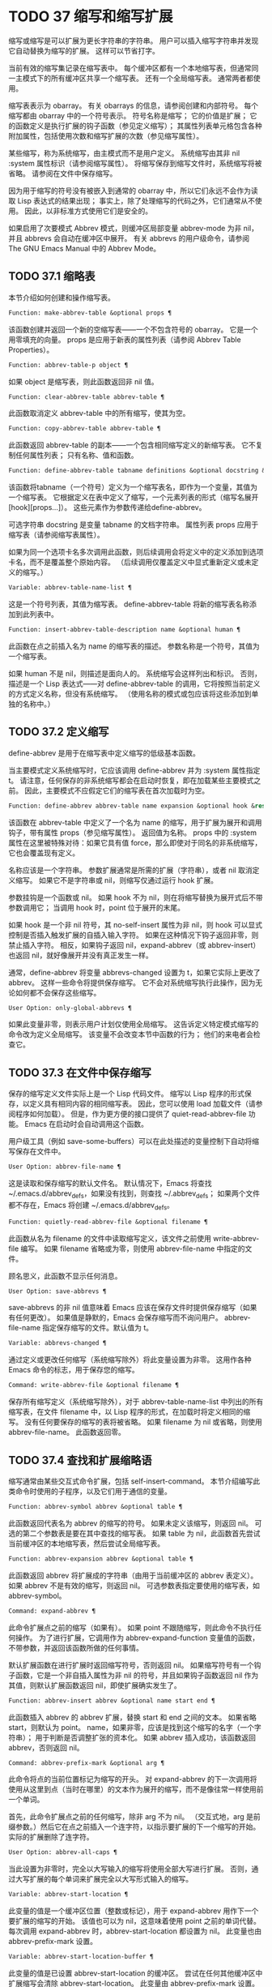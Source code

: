* TODO 37 缩写和缩写扩展

缩写或缩写是可以扩展为更长字符串的字符串。  用户可以插入缩写字符串并发现它自动替换为缩写的扩展。  这样可以节省打字。

当前有效的缩写集记录在缩写表中。  每个缓冲区都有一个本地缩写表，但通常同一主模式下的所有缓冲区共享一个缩写表。  还有一个全局缩写表。  通常两者都使用。

缩写表表示为 obarray。  有关 obarrays 的信息，请参阅创建和内部符号。  每个缩写都由 obarray 中的一个符号表示。  符号名称是缩写；  它的价值是扩展；  它的函数定义是执行扩展的钩子函数（参见定义缩写）；  其属性列表单元格包含各种附加属性，包括使用次数和缩写扩展的次数（参见缩写属性）。

某些缩写，称为系统缩写，由主模式而不是用户定义。  系统缩写由其非 nil :system 属性标识（请参阅缩写属性）。  将缩写保存到缩写文件时，系统缩写将被省略。  请参阅在文件中保存缩写。

因为用于缩写的符号没有被嵌入到通常的 obarray 中，所以它们永远不会作为读取 Lisp 表达式的结果出现；  事实上，除了处理缩写的代码之外，它们通常从不使用。  因此，以非标准方式使用它们是安全的。

如果启用了次要模式 Abbrev 模式，则缓冲区局部变量 abbrev-mode 为非 nil，并且 abbrevs 会自动在缓冲区中展开。  有关 abbrevs 的用户级命令，请参阅 The GNU Emacs Manual 中的 Abbrev Mode。

** TODO 37.1 缩略表

本节介绍如何创建和操作缩写表。

#+begin_src emacs-lisp
  Function: make-abbrev-table &optional props ¶
#+end_src

    该函数创建并返回一个新的空缩写表——一个不包含符号的 obarray。  它是一个用零填充的向量。  props 是应用于新表的属性列表（请参阅 Abbrev Table Properties）。

#+begin_src emacs-lisp
  Function: abbrev-table-p object ¶
#+end_src

    如果 object 是缩写表，则此函数返回非 nil 值。

#+begin_src emacs-lisp
  Function: clear-abbrev-table abbrev-table ¶
#+end_src

    此函数取消定义 abbrev-table 中的所有缩写，使其为空。

#+begin_src emacs-lisp
  Function: copy-abbrev-table abbrev-table ¶
#+end_src

    此函数返回 abbrev-table 的副本——一个包含相同缩写定义的新缩写表。  它不复制任何属性列表；  只有名称、值和函数。

#+begin_src emacs-lisp
  Function: define-abbrev-table tabname definitions &optional docstring &rest props ¶
#+end_src

    该函数将tabname（一个符号）定义为一个缩写表名，即作为一个变量，其值为一个缩写表。  它根据定义在表中定义了缩写，一个元素列表的形式（缩写名展开[hook][props...]）。  这些元素作为参数传递给define-abbrev。

    可选字符串 docstring 是变量 tabname 的文档字符串。  属性列表 props 应用于缩写表（请参阅缩写表属性）。

    如果为同一个选项卡名多次调用此函数，则后续调用会将定义中的定义添加到选项卡名，而不是覆盖整个原始内容。  （后续调用仅覆盖定义中显式重新定义或未定义的缩写。）

#+begin_src emacs-lisp
  Variable: abbrev-table-name-list ¶
#+end_src

    这是一个符号列表，其值为缩写表。  define-abbrev-table 将新的缩写表名称添加到此列表中。

#+begin_src emacs-lisp
  Function: insert-abbrev-table-description name &optional human ¶
#+end_src

    此函数在点之前插入名为 name 的缩写表的描述。  参数名称是一个符号，其值为一个缩写表。

    如果 human 不是 nil，则描述是面向人的。  系统缩写会这样列出和标识。  否则，描述是一个 Lisp 表达式——对 define-abbrev-table 的调用，它将按照当前定义的方式定义名称，但没有系统缩写。  （使用名称的模式或包应该将这些添加到单独的名称中。）

** TODO 37.2 定义缩写

define-abbrev 是用于在缩写表中定义缩写的低级基本函数。

当主要模式定义系统缩写时，它应该调用 define-abbrev 并为 :system 属性指定 t。  请注意，任何保存的非系统缩写都会在启动时恢复，即在加载某些主要模式之前。  因此，主要模式不应假定它们的缩写表在首次加载时为空。

#+begin_src emacs-lisp
  Function: define-abbrev abbrev-table name expansion &optional hook &rest props ¶
#+end_src

    该函数在 abbrev-table 中定义了一个名为 name 的缩写，用于扩展为展开和调用钩子，带有属性 props（参见缩写属性）。  返回值为名称。  props 中的 :system 属性在这里被特殊对待：如果它具有值 force，那么即使对于同名的非系统缩写，它也会覆盖现有定义。

    名称应该是一个字符串。  参数扩展通常是所需的扩展（字符串），或者 nil 取消定义缩写。  如果它不是字符串或 nil，则缩写仅通过运行 hook 扩展。

    参数挂钩是一个函数或 nil。  如果 hook 不为 nil，则在将缩写替换为展开式后不带参数调用它；  当调用 hook 时，point 位于展开的末尾。

    如果 hook 是一个非 nil 符号，其 no-self-insert 属性为非 nil，则 hook 可以显式控制是否插入触发扩展的自插入输入字符。  如果在这种情况下钩子返回非零，则禁止插入字符。  相反，如果钩子返回 nil，expand-abbrev（或 abbrev-insert）也返回 nil，就好像展开并没有真正发生一样。

    通常，define-abbrev 将变量 abbrevs-changed 设置为 t，如果它实际上更改了 abbrev。  这样一些命令将提供保存缩写。  它不会对系统缩写执行此操作，因为无论如何都不会保存这些缩写。

#+begin_src emacs-lisp
  User Option: only-global-abbrevs ¶
#+end_src

    如果此变量非零，则表示用户计划仅使用全局缩写。  这告诉定义特定模式缩写的命令改为定义全局缩写。  该变量不会改变本节中函数的行为；  他们的来电者会检查它。

** TODO 37.3 在文件中保存缩写

保存的缩写定义文件实际上是一个 Lisp 代码文件。  缩写以 Lisp 程序的形式保存，以定义具有相同内容的相同缩写表。  因此，您可以使用 load 加载文件（请参阅程序如何加载）。  但是，作为更方便的接口提供了 quiet-read-abbrev-file 功能。  Emacs 在启动时会自动调用这个函数。

用户级工具（例如 save-some-buffers）可以在此处描述的变量控制下自动将缩写保存在文件中。

#+begin_src emacs-lisp
  User Option: abbrev-file-name ¶
#+end_src

    这是读取和保存缩写的默认文件名。  默认情况下，Emacs 将查找 ~/.emacs.d/abbrev_defs，如果没有找到，则查找 ~/.abbrev_defs；  如果两个文件都不存在，Emacs 将创建 ~/.emacs.d/abbrev_defs。

#+begin_src emacs-lisp
  Function: quietly-read-abbrev-file &optional filename ¶
#+end_src

    此函数从名为 filename 的文件中读取缩写定义，该文件之前使用 write-abbrev-file 编写。  如果 filename 省略或为零，则使用 abbrev-file-name 中指定的文件。

    顾名思义，此函数不显示任何消息。

#+begin_src emacs-lisp
  User Option: save-abbrevs ¶
#+end_src

    save-abbrevs 的非 nil 值意味着 Emacs 应该在保存文件时提供保存缩写（如果有任何更改）。  如果值是静默的，Emacs 会保存缩写而不询问用户。  abbrev-file-name 指定保存缩写的文件。默认值为 t。

#+begin_src emacs-lisp
  Variable: abbrevs-changed ¶
#+end_src

    通过定义或更改任何缩写（系统缩写除外）将此变量设置为非零。  这用作各种 Emacs 命令的标志，用于保存您的缩写。

#+begin_src emacs-lisp
  Command: write-abbrev-file &optional filename ¶
#+end_src

    保存所有缩写定义（系统缩写除外），对于 abbrev-table-name-list 中列出的所有缩写表，在文件 filename 中，以 Lisp 程序的形式，在加载时将定义相同的缩写。  没有任何要保存的缩写的表将被省略。  如果 filename 为 nil 或省略，则使用 abbrev-file-name。  此函数返回零。

** TODO 37.4 查找和扩展缩略语

缩写通常由某些交互式命令扩展，包括 self-insert-command。  本节介绍编写此类命令时使用的子程序，以及它们用于通信的变量。

#+begin_src emacs-lisp
  Function: abbrev-symbol abbrev &optional table ¶
#+end_src

    此函数返回代表名为 abbrev 的缩写的符号。  如果未定义该缩写，则返回 nil。  可选的第二个参数表是要在其中查找的缩写表。  如果 table 为 nil，此函数首先尝试当前缓冲区的本地缩写表，然后尝试全局缩写表。

#+begin_src emacs-lisp
  Function: abbrev-expansion abbrev &optional table ¶
#+end_src

    此函数返回 abbrev 将扩展成的字符串（由用于当前缓冲区的 abbrev 表定义）。  如果 abbrev 不是有效的缩写，则返回 nil。  可选参数表指定要使用的缩写表，如 abbrev-symbol。

#+begin_src emacs-lisp
  Command: expand-abbrev ¶
#+end_src

    此命令扩展点之前的缩写（如果有）。  如果 point 不跟随缩写，则此命令不执行任何操作。  为了进行扩展，它调用作为 abbrev-expand-function 变量值的函数，不带参数，并返回该函数所做的任何事情。

    默认扩展函数在进行扩展时返回缩写符号，否则返回 nil。  如果缩写符号有一个钩子函数，它是一个非自插入属性为非 nil 的符号，并且如果钩子函数返回 nil 作为其值，则默认扩展函数返回 nil，即使扩展确实发生了。

#+begin_src emacs-lisp
  Function: abbrev-insert abbrev &optional name start end ¶
#+end_src

    此函数插入​​ abbrev 的 abbrev 扩展，替换 start 和 end 之间的文本。  如果省略 start，则默认为 point。  name，如果非零，应该是找到这个缩写的名字（一个字符串）；  用于判断是否调整扩张的资本化。  如果 abbrev 插入成功，该函数返回 abbrev，否则返回 nil。

#+begin_src emacs-lisp
  Command: abbrev-prefix-mark &optional arg ¶
#+end_src

    此命令将点的当前位置标记为缩写的开头。  对 expand-abbrev 的下一次调用将使用从这里到点（当时在哪里）的文本作为展开的缩写，而不是像往常一样使用前一个单词。

    首先，此命令扩展点之前的任何缩写，除非 arg 不为 nil。  （交互式地，arg 是前缀参数。）然后它在点之前插入一个连字符，以指示要扩展的下一个缩写的开始。  实际的扩展删除了连字符。

#+begin_src emacs-lisp
  User Option: abbrev-all-caps ¶
#+end_src

    当此设置为非零时，完全以大写输入的缩写将使用全部大写进行扩展。  否则，通过大写扩展的每个单词来扩展完全以大写形式输入的缩写。

#+begin_src emacs-lisp
  Variable: abbrev-start-location ¶
#+end_src

    此变量的值是一个缓冲区位置（整数或标记），用于 expand-abbrev 用作下一个要扩展的缩写的开始。  该值也可以为 nil，这意味着使用 point 之前的单词代替。  每次调用 expand-abbrev 时，abbrev-start-location 都设置为 nil。  此变量也由 abbrev-prefix-mark 设置。

#+begin_src emacs-lisp
  Variable: abbrev-start-location-buffer ¶
#+end_src

    此变量的值是已设置 abbrev-start-location 的缓冲区。  尝试在任何其他缓冲区中扩展缩写会清除 abbrev-start-location。  此变量由 abbrev-prefix-mark 设置。

#+begin_src emacs-lisp
  Variable: last-abbrev ¶
#+end_src

    这是最近扩展的缩写的缩写符号。  为了使用 unexpand-abbrev 命令，这些信息由 expand-abbrev 留下（参见 GNU Emacs 手册中的扩展缩写）。

#+begin_src emacs-lisp
  Variable: last-abbrev-location ¶
#+end_src

    这是最近扩展的缩写的位置。  这包含为 unexpand-abbrev 命令而由 expand-abbrev 留下的信息。

#+begin_src emacs-lisp
  Variable: last-abbrev-text ¶
#+end_src

    这是在大小写转换（如果有）之后最近扩展的缩写的确切扩展文本。  如果缩写已经展开，它的值为 nil。  这包含为 unexpand-abbrev 命令而由 expand-abbrev 留下的信息。

#+begin_src emacs-lisp
  Variable: abbrev-expand-function ¶
#+end_src

    这个变量的值是一个函数，expand-abbrev 将不带参数调用来进行扩展。  该函数可以在执行扩展之前和之后做任何它想做的事情。  如果发生扩展，它应该返回缩写符号。

以下示例代码显示了 abbrev-expand-function 的简单使用。  它假定 foo-mode 是一种用于编辑某些文件的模式，其中以“#”开头的行是注释。  您想对这些行使用文本模式缩写。  常规的本地缩写表 foo-mode-abbrev-table 适用于所有其他行。  有关 local-abbrev-table 和 text-mode-abbrev-table 的定义，请参见标准缩写表。  有关 add-function 的详细信息，请参阅 Advising Emacs Lisp Functions。
#+begin_src emacs-lisp
(defun foo-mode-abbrev-expand-function (expand)
  (if (not (save-excursion (forward-line 0) (eq (char-after) ?#)))
      ;; Performs normal expansion.
      (funcall expand)
    ;; We're inside a comment: use the text-mode abbrevs.
    (let ((local-abbrev-table text-mode-abbrev-table))
      (funcall expand))))

(add-hook 'foo-mode-hook
	  (lambda ()
	    (add-function :around (local 'abbrev-expand-function)
			  #'foo-mode-abbrev-expand-function)))
#+end_src

** TODO 37.5 标准缩写表

在这里，我们列出了保存 Emacs 预加载主要模式的缩写表的变量。

#+begin_src emacs-lisp
  Variable: global-abbrev-table ¶
#+end_src

    这是与模式无关的缩写的缩写表。  其中定义的缩写适用于所有缓冲区。  每个缓冲区也可能有一个本地缩写表，其缩写定义优先于全局表中的定义。

#+begin_src emacs-lisp
  Variable: local-abbrev-table ¶
#+end_src

    此缓冲区局部变量的值是当前缓冲区的（特定于模式的）缩写表。  它也可以是此类表的列表。

#+begin_src emacs-lisp
  Variable: abbrev-minor-mode-table-alist ¶
#+end_src

    此变量的值是 (mode . abbrev-table) 形式的元素列表，其中 mode 是变量的名称：如果变量绑定到非 nil 值，则 abbrev-table 处于活动状态，否则它被忽略了。  abbrev-table 也可以是缩写表的列表。

#+begin_src emacs-lisp
  Variable: fundamental-mode-abbrev-table ¶
#+end_src

    这是基本模式中使用的本地缩写表；  换句话说，它是基本模式下所有缓冲区中的本地缩写表。

#+begin_src emacs-lisp
  Variable: text-mode-abbrev-table ¶
#+end_src

    这是文本模式中使用的本地缩写表。

#+begin_src emacs-lisp
  Variable: lisp-mode-abbrev-table ¶
#+end_src

    这是在 Lisp 模式中使用的本地缩写表。  它是 Emacs Lisp 模式中使用的本地缩写表的父级。  请参阅缩写表属性。

** TODO 37.6 缩写属性

缩写具有属性，其中一些会影响它们的工作方式。  您可以将它们作为参数提供给 define-abbrev，并使用以下函数操作它们：

#+begin_src emacs-lisp
  Function: abbrev-put abbrev prop val ¶
#+end_src

    将 abbrev 的属性 prop 设置为值 val。

#+begin_src emacs-lisp
  Function: abbrev-get abbrev prop ¶
#+end_src

    返回 abbrev 的属性 prop，如果 abbrev 没有这样的属性，则返回 nil。

以下属性具有特殊含义：

#+begin_src emacs-lisp
  :count
#+end_src

    此属性计算缩写扩展的次数。  如果未显式设置，则由 define-abbrev 将其初始化为 0。
#+begin_src emacs-lisp
  :system
#+end_src

    如果非零，则此属性将缩写标记为系统缩写。  不会保存此类缩写（请参阅将缩写保存在文件中）。
#+begin_src emacs-lisp
  :enable-function
#+end_src

    如果非 nil，则此属性应该是一个无参数的函数，如果不应该使用缩写，则返回 nil，否则返回 t。
#+begin_src emacs-lisp
  :case-fixed
#+end_src

    如果非零，则此属性表示缩写名称的大小写是重要的，并且应该只匹配具有相同大写模式的文本。  它还禁用修改扩展大小写的代码。

** TODO 37.7 缩写表属性

与缩写一样，缩写表也有一些属性，其中一些会影响它们的工作方式。  您可以将它们作为参数提供给 define-abbrev-table，并使用以下函数操作它们：

#+begin_src emacs-lisp
  Function: abbrev-table-put table prop val ¶
#+end_src

    将 abbrev table table 的 property prop 设置为 value val。

#+begin_src emacs-lisp
  Function: abbrev-table-get table prop ¶
#+end_src

    返回 abbrev table table 的属性 prop，如果 table 没有这样的属性，则返回 nil。

以下属性具有特殊含义：
#+begin_src emacs-lisp
  :enable-function
#+end_src

    这类似于 :enable-function abbrev 属性，只是它适用于表中的所有缩写。  它甚至在尝试查找点之前的缩写之前使用，因此它可以动态修改缩写表。
#+begin_src emacs-lisp
  :case-fixed
#+end_src

    这类似于 :case-fixed abbrev 属性，只是它适用于表中的所有缩写词。
#+begin_src emacs-lisp
  :regexp
#+end_src

    如果非零，则此属性是一个正则表达式，指示如何在点之前提取缩写的名称，然后在表中查找它。  当正则表达式在点之前匹配时，缩写名称应在子匹配1中。如果此属性为nil，则默认使用backward-word和forward-word查找名称。  此属性允许使用名称中包含非单词语法字符的缩写。
#+begin_src emacs-lisp
  :parents
#+end_src

    此属性包含要从中继承其他缩写的表的列表。
#+begin_src emacs-lisp
  :abbrev-table-modiff
#+end_src

    每次向表中添加新的缩写时，此属性都会增加一个计数器。
